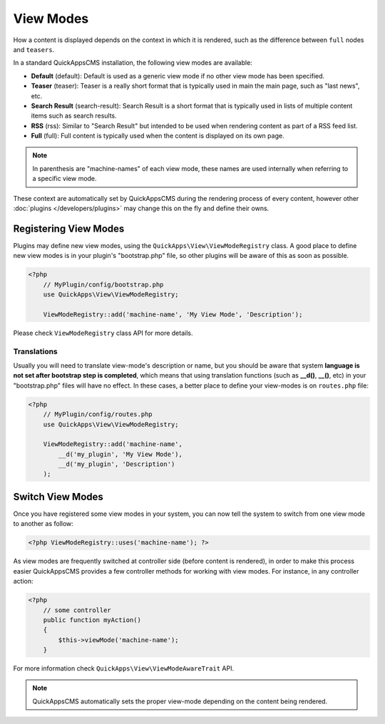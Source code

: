 View Modes
##########

How a content is displayed depends on the context in which it is rendered, such as
the difference between ``full`` nodes and ``teasers``.

In a standard QuickAppsCMS installation, the following view modes are available:

-  **Default** (default): Default is used as a generic view mode if no other view
   mode has been specified.

-  **Teaser** (teaser): Teaser is a really short format that is typically used in
   main the main page, such as "last news", etc.

-  **Search Result** (search-result): Search Result is a short format that is
   typically used in lists of multiple content items such as search results.

-  **RSS** (rss): Similar to "Search Result" but intended to be used when rendering
   content as part of a RSS feed list.

-  **Full** (full): Full content is typically used when the content is displayed on
   its own page.


.. note::

    In parenthesis are "machine-names" of each view mode, these names are used
    internally when referring to a specific view mode.

These context are automatically set by QuickAppsCMS during the rendering process of
every content, however other :doc:`plugins </developers/plugins>` may change this on
the fly and define their owns.


Registering View Modes
======================

Plugins may define new view modes, using the ``QuickApps\View\ViewModeRegistry``
class. A good place to define new view modes is in your plugin's "bootstrap.php"
file, so other plugins will be aware of this as soon as possible.

.. code:: php

    <?php
        // MyPlugin/config/bootstrap.php
        use QuickApps\View\ViewModeRegistry;

        ViewModeRegistry::add('machine-name', 'My View Mode', 'Description');

Please check ``ViewModeRegistry`` class API for more details.

Translations
------------

Usually you will need to translate view-mode's description or name, but you should
be aware that system **language is not set after bootstrap step is completed**,
which means that using translation functions (such as **__d()**, **__()**, etc) in
your "bootstrap.php" files will have no effect. In these cases, a better place to
define your view-modes is on ``routes.php`` file:

.. code:: php

    <?php
        // MyPlugin/config/routes.php
        use QuickApps\View\ViewModeRegistry;

        ViewModeRegistry::add('machine-name',
            __d('my_plugin', 'My View Mode'),
            __d('my_plugin', 'Description')
        );


Switch View Modes
=================

Once you have registered some view modes in your system, you can now tell the system
to switch from one view mode to another as follow:

.. code:: php

    <?php ViewModeRegistry::uses('machine-name'); ?>

As view modes are frequently switched at controller side (before content is
rendered), in order to make this process easier QuickAppsCMS provides a few
controller methods for working with view modes. For instance, in any controller
action:

.. code:: php

    <?php
        // some controller
        public function myAction()
        {
            $this->viewMode('machine-name');
        }

For more information check ``QuickApps\View\ViewModeAwareTrait`` API.

.. note::

    QuickAppsCMS automatically sets the proper view-mode depending on the content
    being rendered.

.. meta::
    :title lang=en: View Modes
    :keywords lang=en: view mode,full,teaser,rss,search result,machine name
